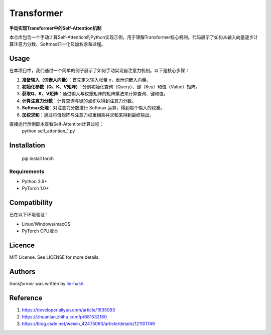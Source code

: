 

Transformer
===========

.. image:: https://img.shields.io/badge/PyTorch-EE4C2C?style=flat&logo=pytorch&logoColor=white
    :target: https://pytorch.org
    :alt: PyTorch Dependency

**手动实现Transformer中的Self-Attention机制**

本仓库包含一个手动计算Self-Attention的Python实现示例，用于理解Transformer核心机制。代码展示了如何从输入向量逐步计算注意力分数、Softmax归一化及加权求和过程。

Usage
-----

在本项目中，我们通过一个简单的例子展示了如何手动实现自注意力机制。以下是核心步骤：

1. **准备输入（词嵌入向量）**：首先定义输入张量 `x`，表示词嵌入向量。
2. **初始化参数（Q、K、V矩阵）**：分别初始化查询（Query）、键（Key）和值（Value）矩阵。
3. **获取Q、K、V矩阵**：通过输入与权重矩阵的矩阵乘法来计算查询、键和值。
4. **计算注意力分数**：计算查询与键的点积以得到注意力分数。
5. **Softmax处理**：对注意力分数进行 Softmax 运算，得到每个输入的权重。
6. **加权求和**：通过将值矩阵与注意力权重相乘并求和来得到最终输出。

直接运行示例脚本查看Self-Attention计算过程：
    python self_attention_1.py

Installation
------------
     pip install torch
Requirements
^^^^^^^^^^^^
- Python 3.6+
- PyTorch 1.0+

Compatibility
-------------
已在以下环境验证：

- Linux/Windows/macOS
- PyTorch CPU版本

Licence
-------
MIT License. See LICENSE for more details.

Authors
-------

`transformer` was written by `lin-hash <2532206252@qq.com>`_.

Reference
-------
1. https://developer.aliyun.com/article/1635093
2. https://zhuanlan.zhihu.com/p/681532180
3. https://blog.csdn.net/weixin_42475060/article/details/121101749
